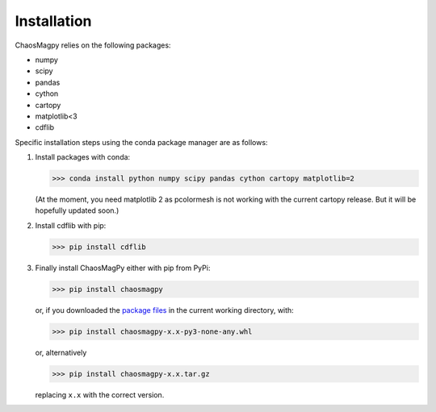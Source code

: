 Installation
============

ChaosMagpy relies on the following packages:

* numpy
* scipy
* pandas
* cython
* cartopy
* matplotlib<3
* cdflib

Specific installation steps using the conda package manager are as follows:

1. Install packages with conda:

   >>> conda install python numpy scipy pandas cython cartopy matplotlib=2

   (At the moment, you need matplotlib 2 as pcolormesh is not working with the
   current cartopy release. But it will be hopefully updated soon.)

2. Install cdflib with pip:

   >>> pip install cdflib

3. Finally install ChaosMagPy either with pip from PyPi:

   >>> pip install chaosmagpy

   or, if you downloaded the `package files <https://pypi.org/project/chaosmagpy/#files>`_
   in the current working directory, with:

   >>> pip install chaosmagpy-x.x-py3-none-any.whl

   or, alternatively

   >>> pip install chaosmagpy-x.x.tar.gz

   replacing ``x.x`` with the correct version.
